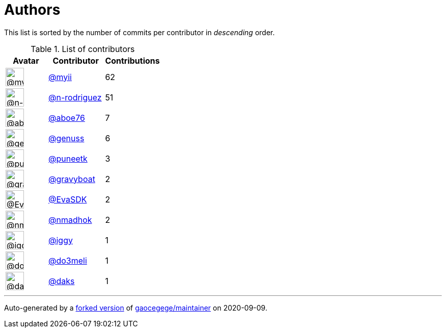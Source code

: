 = Authors

This list is sorted by the number of commits per contributor in
_descending_ order.

.List of contributors
[format="psv", separator="|", options="header", cols="^.<30a,<.<40a,^.<40d", width="100"]
|===
^.^|Avatar
<.^|Contributor
^.^|Contributions

|image::https://avatars2.githubusercontent.com/u/10231489?v=4[@myii,36,36]
|https://github.com/myii[@myii^]
|62 

|image::https://avatars3.githubusercontent.com/u/3433835?v=4[@n-rodriguez,36,36]
|https://github.com/n-rodriguez[@n-rodriguez^]
|51

|image::https://avatars0.githubusercontent.com/u/1800660?v=4[@aboe76,36,36]
|https://github.com/aboe76[@aboe76^]
|7 

|image::https://avatars3.githubusercontent.com/u/3119969?v=4[@genuss,36,36]
|https://github.com/genuss[@genuss^]
|6 

|image::https://avatars1.githubusercontent.com/u/528061?v=4[@puneetk,36,36]
|https://github.com/puneetk[@puneetk^]
|3 

|image::https://avatars2.githubusercontent.com/u/1396878?v=4[@gravyboat,36,36]
|https://github.com/gravyboat[@gravyboat^]
|2

|image::https://avatars0.githubusercontent.com/u/745513?v=4[@EvaSDK,36,36]
|https://github.com/EvaSDK[@EvaSDK^]
|2 

|image::https://avatars0.githubusercontent.com/u/3374962?v=4[@nmadhok,36,36]
|https://github.com/nmadhok[@nmadhok^]
|2 

|image::https://avatars1.githubusercontent.com/u/20441?v=4[@iggy,36,36]
|https://github.com/iggy[@iggy^]
|1 

|image::https://avatars1.githubusercontent.com/u/1478176?v=4[@do3meli,36,36]
|https://github.com/do3meli[@do3meli^]
|1 

|image::https://avatars3.githubusercontent.com/u/52996?v=4[@daks,36,36]
|https://github.com/daks[@daks^]
|1
|===

'''''

Auto-generated by a https://github.com/myii/maintainer[forked version^]
of https://github.com/gaocegege/maintainer[gaocegege/maintainer^] on
2020-09-09.
